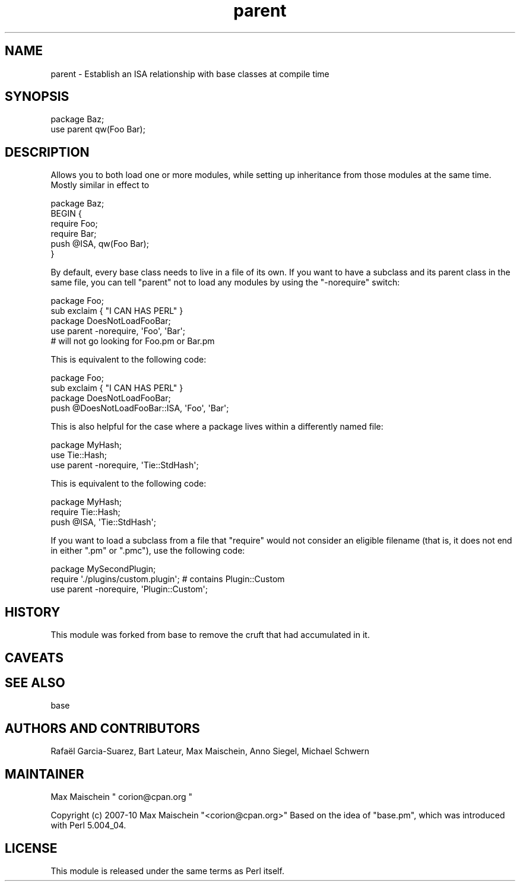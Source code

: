 .\" Automatically generated by Pod::Man 2.28 (Pod::Simple 3.29)
.\"
.\" Standard preamble:
.\" ========================================================================
.de Sp \" Vertical space (when we can't use .PP)
.if t .sp .5v
.if n .sp
..
.de Vb \" Begin verbatim text
.ft CW
.nf
.ne \\$1
..
.de Ve \" End verbatim text
.ft R
.fi
..
.\" Set up some character translations and predefined strings.  \*(-- will
.\" give an unbreakable dash, \*(PI will give pi, \*(L" will give a left
.\" double quote, and \*(R" will give a right double quote.  \*(C+ will
.\" give a nicer C++.  Capital omega is used to do unbreakable dashes and
.\" therefore won't be available.  \*(C` and \*(C' expand to `' in nroff,
.\" nothing in troff, for use with C<>.
.tr \(*W-
.ds C+ C\v'-.1v'\h'-1p'\s-2+\h'-1p'+\s0\v'.1v'\h'-1p'
.ie n \{\
.    ds -- \(*W-
.    ds PI pi
.    if (\n(.H=4u)&(1m=24u) .ds -- \(*W\h'-12u'\(*W\h'-12u'-\" diablo 10 pitch
.    if (\n(.H=4u)&(1m=20u) .ds -- \(*W\h'-12u'\(*W\h'-8u'-\"  diablo 12 pitch
.    ds L" ""
.    ds R" ""
.    ds C` ""
.    ds C' ""
'br\}
.el\{\
.    ds -- \|\(em\|
.    ds PI \(*p
.    ds L" ``
.    ds R" ''
.    ds C`
.    ds C'
'br\}
.\"
.\" Escape single quotes in literal strings from groff's Unicode transform.
.ie \n(.g .ds Aq \(aq
.el       .ds Aq '
.\"
.\" If the F register is turned on, we'll generate index entries on stderr for
.\" titles (.TH), headers (.SH), subsections (.SS), items (.Ip), and index
.\" entries marked with X<> in POD.  Of course, you'll have to process the
.\" output yourself in some meaningful fashion.
.\"
.\" Avoid warning from groff about undefined register 'F'.
.de IX
..
.nr rF 0
.if \n(.g .if rF .nr rF 1
.if (\n(rF:(\n(.g==0)) \{
.    if \nF \{
.        de IX
.        tm Index:\\$1\t\\n%\t"\\$2"
..
.        if !\nF==2 \{
.            nr % 0
.            nr F 2
.        \}
.    \}
.\}
.rr rF
.\" ========================================================================
.\"
.IX Title "parent 3"
.TH parent 3 "2015-05-27" "perl v5.22.1" "User Contributed Perl Documentation"
.\" For nroff, turn off justification.  Always turn off hyphenation; it makes
.\" way too many mistakes in technical documents.
.if n .ad l
.nh
.SH "NAME"
parent \- Establish an ISA relationship with base classes at compile time
.SH "SYNOPSIS"
.IX Header "SYNOPSIS"
.Vb 2
\&    package Baz;
\&    use parent qw(Foo Bar);
.Ve
.SH "DESCRIPTION"
.IX Header "DESCRIPTION"
Allows you to both load one or more modules, while setting up inheritance from
those modules at the same time.  Mostly similar in effect to
.PP
.Vb 6
\&    package Baz;
\&    BEGIN {
\&        require Foo;
\&        require Bar;
\&        push @ISA, qw(Foo Bar);
\&    }
.Ve
.PP
By default, every base class needs to live in a file of its own.
If you want to have a subclass and its parent class in the same file, you
can tell \f(CW\*(C`parent\*(C'\fR not to load any modules by using the \f(CW\*(C`\-norequire\*(C'\fR switch:
.PP
.Vb 2
\&  package Foo;
\&  sub exclaim { "I CAN HAS PERL" }
\&
\&  package DoesNotLoadFooBar;
\&  use parent \-norequire, \*(AqFoo\*(Aq, \*(AqBar\*(Aq;
\&  # will not go looking for Foo.pm or Bar.pm
.Ve
.PP
This is equivalent to the following code:
.PP
.Vb 2
\&  package Foo;
\&  sub exclaim { "I CAN HAS PERL" }
\&
\&  package DoesNotLoadFooBar;
\&  push @DoesNotLoadFooBar::ISA, \*(AqFoo\*(Aq, \*(AqBar\*(Aq;
.Ve
.PP
This is also helpful for the case where a package lives within
a differently named file:
.PP
.Vb 3
\&  package MyHash;
\&  use Tie::Hash;
\&  use parent \-norequire, \*(AqTie::StdHash\*(Aq;
.Ve
.PP
This is equivalent to the following code:
.PP
.Vb 3
\&  package MyHash;
\&  require Tie::Hash;
\&  push @ISA, \*(AqTie::StdHash\*(Aq;
.Ve
.PP
If you want to load a subclass from a file that \f(CW\*(C`require\*(C'\fR would
not consider an eligible filename (that is, it does not end in
either \f(CW\*(C`.pm\*(C'\fR or \f(CW\*(C`.pmc\*(C'\fR), use the following code:
.PP
.Vb 3
\&  package MySecondPlugin;
\&  require \*(Aq./plugins/custom.plugin\*(Aq; # contains Plugin::Custom
\&  use parent \-norequire, \*(AqPlugin::Custom\*(Aq;
.Ve
.SH "HISTORY"
.IX Header "HISTORY"
This module was forked from base to remove the cruft
that had accumulated in it.
.SH "CAVEATS"
.IX Header "CAVEATS"
.SH "SEE ALSO"
.IX Header "SEE ALSO"
base
.SH "AUTHORS AND CONTRIBUTORS"
.IX Header "AUTHORS AND CONTRIBUTORS"
Rafaël Garcia-Suarez, Bart Lateur, Max Maischein, Anno Siegel, Michael Schwern
.SH "MAINTAINER"
.IX Header "MAINTAINER"
Max Maischein \f(CW\*(C` corion@cpan.org \*(C'\fR
.PP
Copyright (c) 2007\-10 Max Maischein \f(CW\*(C`<corion@cpan.org>\*(C'\fR
Based on the idea of \f(CW\*(C`base.pm\*(C'\fR, which was introduced with Perl 5.004_04.
.SH "LICENSE"
.IX Header "LICENSE"
This module is released under the same terms as Perl itself.
